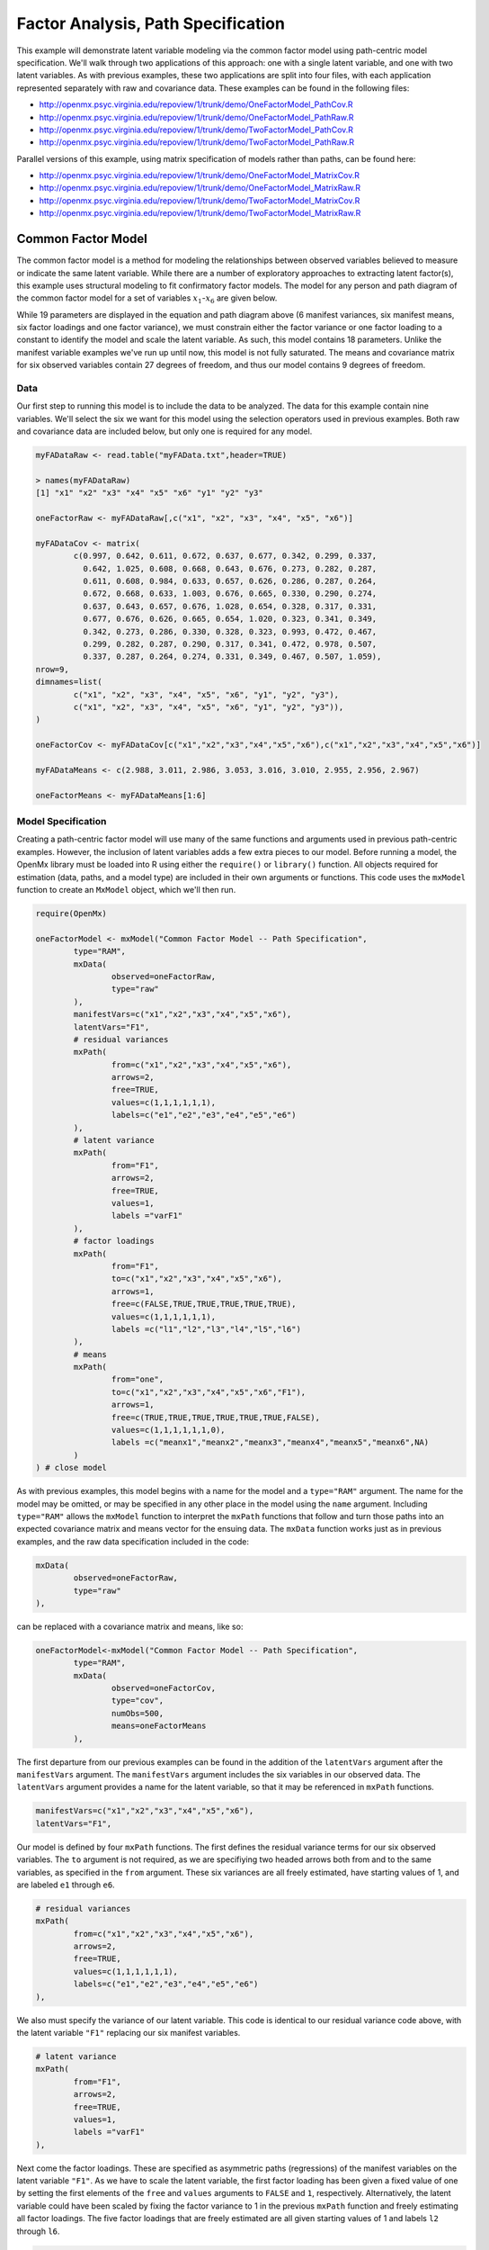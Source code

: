 Factor Analysis, Path Specification
=====================================

This example will demonstrate latent variable modeling via the common factor model using path-centric model specification. We'll walk through two applications of this approach: one with a single latent variable, and one with two latent variables. As with previous examples, these two applications are split into four files, with each application represented separately with raw and covariance data. These examples can be found in the following files:

* http://openmx.psyc.virginia.edu/repoview/1/trunk/demo/OneFactorModel_PathCov.R
* http://openmx.psyc.virginia.edu/repoview/1/trunk/demo/OneFactorModel_PathRaw.R
* http://openmx.psyc.virginia.edu/repoview/1/trunk/demo/TwoFactorModel_PathCov.R
* http://openmx.psyc.virginia.edu/repoview/1/trunk/demo/TwoFactorModel_PathRaw.R

Parallel versions of this example, using matrix specification of models rather than paths, can be found here:

* http://openmx.psyc.virginia.edu/repoview/1/trunk/demo/OneFactorModel_MatrixCov.R
* http://openmx.psyc.virginia.edu/repoview/1/trunk/demo/OneFactorModel_MatrixRaw.R
* http://openmx.psyc.virginia.edu/repoview/1/trunk/demo/TwoFactorModel_MatrixCov.R
* http://openmx.psyc.virginia.edu/repoview/1/trunk/demo/TwoFactorModel_MatrixRaw.R

Common Factor Model
-------------------

The common factor model is a method for modeling the relationships between observed variables believed to measure or indicate the same latent variable. While there are a number of exploratory approaches to extracting latent factor(s), this example uses structural modeling to fit confirmatory factor models. The model for any person and path diagram of the common factor model for a set of variables :math:`x_{1}`-:math:`x_{6}` are given below.

.. math::
   :nowrap:
   
   \begin{eqnarray*} 
   x_{ij} = \mu_{j} + \lambda_{j} * \eta_{i} + \epsilon_{ij}
   \end{eqnarray*}

.. image:: graph/OneFactorModel.png


While 19 parameters are displayed in the equation and path diagram above (6 manifest variances, six manifest means, six factor loadings and one factor variance), we must constrain either the factor variance or one factor loading to a constant to identify the model and scale the latent variable. As such, this model contains 18 parameters. Unlike the manifest variable examples we've run up until now, this model is not fully saturated. The means and covariance matrix for six observed variables contain 27 degrees of freedom, and thus our model contains 9 degrees of freedom. 

Data
^^^^

Our first step to running this model is to include the data to be analyzed. The data for this example contain nine variables. We'll select the six we want for this model using the selection operators used in previous examples. Both raw and covariance data are included below, but only one is required for any model.

.. code-block:: r

	myFADataRaw <- read.table("myFAData.txt",header=TRUE)

	> names(myFADataRaw)
	[1] "x1" "x2" "x3" "x4" "x5" "x6" "y1" "y2" "y3"

	oneFactorRaw <- myFADataRaw[,c("x1", "x2", "x3", "x4", "x5", "x6")]

	myFADataCov <- matrix(
		c(0.997, 0.642, 0.611, 0.672, 0.637, 0.677, 0.342, 0.299, 0.337,
		  0.642, 1.025, 0.608, 0.668, 0.643, 0.676, 0.273, 0.282, 0.287,
		  0.611, 0.608, 0.984, 0.633, 0.657, 0.626, 0.286, 0.287, 0.264,
		  0.672, 0.668, 0.633, 1.003, 0.676, 0.665, 0.330, 0.290, 0.274,
		  0.637, 0.643, 0.657, 0.676, 1.028, 0.654, 0.328, 0.317, 0.331,
		  0.677, 0.676, 0.626, 0.665, 0.654, 1.020, 0.323, 0.341, 0.349,
		  0.342, 0.273, 0.286, 0.330, 0.328, 0.323, 0.993, 0.472, 0.467,
		  0.299, 0.282, 0.287, 0.290, 0.317, 0.341, 0.472, 0.978, 0.507,
		  0.337, 0.287, 0.264, 0.274, 0.331, 0.349, 0.467, 0.507, 1.059),
	nrow=9,
	dimnames=list(
		c("x1", "x2", "x3", "x4", "x5", "x6", "y1", "y2", "y3"),
		c("x1", "x2", "x3", "x4", "x5", "x6", "y1", "y2", "y3")),
	)

	oneFactorCov <- myFADataCov[c("x1","x2","x3","x4","x5","x6"),c("x1","x2","x3","x4","x5","x6")]

	myFADataMeans <- c(2.988, 3.011, 2.986, 3.053, 3.016, 3.010, 2.955, 2.956, 2.967)

	oneFactorMeans <- myFADataMeans[1:6]

Model Specification
^^^^^^^^^^^^^^^^^^^

Creating a path-centric factor model will use many of the same functions and arguments used in previous path-centric examples. However, the inclusion of latent variables adds a few extra pieces to our model. Before running a model, the OpenMx library must be loaded into R using either the ``require()`` or ``library()`` function. All objects required for estimation (data, paths, and a model type) are included in their own arguments or functions. This code uses the ``mxModel`` function to create an ``MxModel`` object, which we'll then run.

.. code-block:: r

	require(OpenMx)

	oneFactorModel <- mxModel("Common Factor Model -- Path Specification", 
		type="RAM",
		mxData(
			observed=oneFactorRaw,
			type="raw"
		),
		manifestVars=c("x1","x2","x3","x4","x5","x6"),
		latentVars="F1",
		# residual variances
		mxPath(
			from=c("x1","x2","x3","x4","x5","x6"),
			arrows=2,
			free=TRUE,
			values=c(1,1,1,1,1,1),
			labels=c("e1","e2","e3","e4","e5","e6")
		),
		# latent variance
		mxPath(
			from="F1",
			arrows=2,
			free=TRUE,
			values=1,
			labels ="varF1"
		),
		# factor loadings
		mxPath(
			from="F1",
			to=c("x1","x2","x3","x4","x5","x6"),
			arrows=1,
			free=c(FALSE,TRUE,TRUE,TRUE,TRUE,TRUE),
			values=c(1,1,1,1,1,1),
			labels =c("l1","l2","l3","l4","l5","l6")
		),
		# means
		mxPath(
			from="one",
			to=c("x1","x2","x3","x4","x5","x6","F1"),
			arrows=1,
			free=c(TRUE,TRUE,TRUE,TRUE,TRUE,TRUE,FALSE),
			values=c(1,1,1,1,1,1,0),
			labels =c("meanx1","meanx2","meanx3","meanx4","meanx5","meanx6",NA)
		)
	) # close model

As with previous examples, this model begins with a name for the model and a ``type="RAM"`` argument. The name for the model may be omitted, or may be specified in any other place in the model using the ``name`` argument. Including ``type="RAM"`` allows the ``mxModel`` function to interpret the ``mxPath`` functions that follow and turn those paths into an expected covariance matrix and means vector for the ensuing data. The ``mxData`` function works just as in previous examples, and the raw data specification included in the code: 

.. code-block:: r

	mxData(
		observed=oneFactorRaw,
		type="raw"
	),
          
can be replaced with a covariance matrix and means, like so:

.. code-block:: r

	oneFactorModel<-mxModel("Common Factor Model -- Path Specification", 
		type="RAM",
		mxData(
			observed=oneFactorCov,
			type="cov",
			numObs=500,
			means=oneFactorMeans
		),
          
The first departure from our previous examples can be found in the addition of the ``latentVars`` argument after the ``manifestVars`` argument. The ``manifestVars`` argument includes the six variables in our observed data. The ``latentVars`` argument provides a name for the latent variable, so that it may be referenced in ``mxPath`` functions.

.. code-block:: r

	manifestVars=c("x1","x2","x3","x4","x5","x6"),
	latentVars="F1",

Our model is defined by four ``mxPath`` functions. The first defines the residual variance terms for our six observed variables. The ``to`` argument is not required, as we are specifiying two headed arrows both from and to the same variables, as specified in the ``from`` argument. These six variances are all freely estimated, have starting values of 1, and are labeled ``e1`` through ``e6``.

.. code-block:: r

	# residual variances
	mxPath(
		from=c("x1","x2","x3","x4","x5","x6"),
		arrows=2,
		free=TRUE,
		values=c(1,1,1,1,1,1),
		labels=c("e1","e2","e3","e4","e5","e6")
	),
      
We also must specify the variance of our latent variable. This code is identical to our residual variance code above, with the latent variable ``"F1"`` replacing our six manifest variables. 
      
.. code-block:: r

	# latent variance
	mxPath(
		from="F1",
		arrows=2,
		free=TRUE,
		values=1,
		labels ="varF1"
	),
          
Next come the factor loadings. These are specified as asymmetric paths (regressions) of the manifest variables on the latent variable ``"F1"``. As we have to scale the latent variable, the first factor loading has been given a fixed value of one by setting the first elements of the ``free`` and ``values`` arguments to ``FALSE`` and ``1``, respectively. Alternatively, the latent variable could have been scaled by fixing the factor variance to 1 in the previous ``mxPath`` function and freely estimating all factor loadings. The five factor loadings that are freely estimated are all given starting values of 1 and labels ``l2`` through ``l6``.   
          
.. code-block:: r

	# factor loadings
	mxPath(
		from="F1",
		to=c("x1","x2","x3","x4","x5","x6"),
		arrows=1,
		free=c(FALSE,TRUE,TRUE,TRUE,TRUE,TRUE),
		values=c(1,1,1,1,1,1),
		labels =c("l1","l2","l3","l4","l5","l6")
	),

Lastly, we must specify the mean structure for this model. As there are a total of seven variables in this model (six manifest and one latent), we have the potential for seven means. However, we must constrain at least one mean to a constant value, as there is not sufficient information to yield seven mean and intercept estimates from the six observed means. The six observed variables receive freely estimated intercepts, while the factor mean is fixed to a value of zero in the code below.
     
.. code-block:: r

	# means
	mxPath(
		from="one",
		to=c("x1","x2","x3","x4","x5","x6","F1"),
		arrows=1,
		free=c(TRUE,TRUE,TRUE,TRUE,TRUE,TRUE,FALSE),
		values=c(1,1,1,1,1,1,0),
		labels =c("meanx1","meanx2","meanx3","meanx4","meanx5","meanx6",NA)
	),

The model can now be run using the ``mxRun`` function, and the output of the model can be accessed from the ``output`` slot of the resulting model.
A summary of the output can be reached using ``summary()``.

.. code-block:: r

	oneFactorFit <- mxRun(oneFactorModel)

	oneFactorFit@output
	summary(oneFactorFit)

Two Factor Model
-------------------

The common factor model can be extended to include multiple latent variables. The model for any person and path diagram of the common factor model for a set of variables :math:`x_{1}`-:math:`x_{3}` and :math:`y_{1}`-:math:`y_{3}` are given below.

.. math::
   :nowrap:
   
   \begin{eqnarray*} 
   x_{ij} = \mu_{j} + \lambda_{j} * \eta_{1i} + \epsilon_{ij}\\
   y_{ij} = \mu_{j} + \lambda_{j} * \eta_{2i} + \epsilon_{ij}
   \end{eqnarray*}

.. image:: graph/TwoFactorModel.png


Our model contains 21 parameters (6 manifest variances, six manifest means, six factor loadings, two factor variances and one factor covariance), but each factor requires one identification constraint. Like in the common factor model above, we'll constrain one factor loading for each factor to a value of one. As such, this model contains 19 parameters. The means and covariance matrix for six observed variables contain 27 degrees of freedom, and thus our model contains 8 degrees of freedom. 

The data for the two factor model can be found in the ``myFAData`` files introduced in the common factor model. For this model, we'll select three x variables (``x1-x3``) and three y variables (``y1-y3``).

.. code-block:: r

	twoFactorRaw <- myFADataRaw[,c("x1","x2","x3","y1","y2","y3")]

	twoFactorCov <- myFADataCov[c("x1","x2","x3","y1","y2","y3"),c("x1","x2","x3","y1","y2","y3")]

	twoFactorMeans <- myFADataMeans[c(1:3,7:9)]
  
Specifying the two factor model is virtually identical to the single factor case. The last three variables of our ``manifestVars`` argument have changed from ``"x4","x5","x6"`` to "y1","y2","y3", which is carried through references to the variables in later ``mxPath`` functions.
 
.. code-block:: r 
  
	twofactorModel<-mxModel("Two Factor Model -- Path Specification", 
		type="RAM",
		mxData(
			observed=twoFactorRaw, 
			type="raw"
		),
		manifestVars=c("x1","x2","x3","y1","y2","y3"),
		latentVars=c("F1","F2"),
		# residual variances
		mxPath(
			from=c("x1","x2","x3","y1","y2","y3"),
			arrows=2,
			free=TRUE,
			values=c(1,1,1,1,1,1),
			labels=c("e1","e2","e3","e4","e5","e6")
		),
		# latent variances and covariance
		mxPath(
			from=c("F1","F2"),
			arrows=2,
			all=TRUE,
			free=TRUE,
			values=c(1, .5,.5, 1),
			labels=c("varF1","cov","cov","varF2")
		),
		# factor loadings for x variables
		mxPath(
			from="F1",
			to=c("x1","x2","x3"),
			arrows=1,
			free=c(FALSE,TRUE,TRUE),
			values=c(1,1,1),
			labels=c("l1","l2","l3")
		),
		#factor loadings for y variables
		mxPath(
			from="F2",
			to=c("y1","y2","y3"),
			arrows=1,
			free=c(FALSE,TRUE,TRUE),
			values=c(1,1,1),
			labels=c("l4","l5","l6")
		),
		#means
		mxPath(
			from="one",
			to=c("x1","x2","x3","y1","y2","y3","F1","F2"),
			arrows=1,
			free=c(TRUE,TRUE,TRUE,TRUE,TRUE,TRUE,FALSE,FALSE),
			values=c(1,1,1,1,1,1,0,0),
			labels=c("meanx1","meanx2","meanx3","meany1","meany2","meany3",NA,NA)
		)
	)
  
We've covered the ``type`` argument, ``mxData`` function and ``manifestVars`` and ``latentVars`` arguments previously, so now we'll focus on the changes this model makes to the ``mxPath`` functions. The first and last ``mxPath`` functions, which detail residual variances and intercepts, accomodate the changes in manifest and latent variables but carry out identical functions to the common factor model.

.. code-block:: r 

	# residual variances
	mxPath(
		from=c("x1","x2","x3","y1","y2","y3"),
		arrows=2,
		free=TRUE,
		values=c(1,1,1,1,1,1),
		labels=c("e1","e2","e3","e4","e5","e6")
	),
	#means
	mxPath(
		from="one",
		to=c("x1","x2","x3","y1","y2","y3","F1","F2"),
		arrows=1,
		free=c(TRUE,TRUE,TRUE,TRUE,TRUE,TRUE,FALSE,FALSE),
		values=c(1,1,1,1,1,1,0,0),
		labels=c("meanx1", "meanx2", "meanx3", "meany1","meany2","meany3",NA,NA)
	),
  
The second, third and fourth ``mxPath`` functions provide some changes to the model. The second ``mxPath`` function specifies the variances and covariance of the two latent variables. Like previous examples, we've omitted the ``to`` argument for this set of two-headed paths. Unlike previous examples, we've set the ``all`` argument to ``TRUE``, which creates all possible paths between the variables. As omitting the ``to`` argument is identical to putting identical variables in the ``from`` and ``to`` arguments, we are creating all possible paths from and to our two latent variables. This results in four paths: from F1 to F2 (the variance of F1), from F1 to F2 (the covariance of the latent variables), from F2 to F1 (again, the covariance), and from F2 to F2 (the variance of F2). As the covariance is both the second and third path on this list, the second and third elements of both the ``values`` argument (.5) and the ``labels`` argument (``"cov"``) are the same.

.. code-block:: r 

	# latent variances and covariance
	mxPath(
	 	from=c("F1","F2"),
		arrows=2,
		all=TRUE,
		free=TRUE,
		values=c(1, .5,.5, 1),
		labels=c("varF1","cov","cov","varF2")
	),
  
The third and fourth ``mxPath`` functions define the factor loadings for each of the latent variables. We've split these loadings into two functions, one for each latent variable. The first loading for each latent variable is fixed to a value of one, just as in the previous example.

.. code-block:: r 

	# factor loadings for x variables
	mxPath(
		from="F1",
		to=c("x1","x2","x3"),
		arrows=1,
		free=c(FALSE,TRUE,TRUE),
		values=c(1,1,1),
		labels=c("l1","l2","l3")
	),
	#factor loadings for y variables
	mxPath(
		from="F2",
		to=c("y1","y2","y3"),
		arrows=1,
		free=c(FALSE,TRUE,TRUE),
		values=c(1,1,1),
		labels=c("l4","l5","l6")
	),
  
The model can now be run using the ``mxRun`` function, and the output of the model can be accessed from the ``@output`` slot of the resulting model. A summary of the output can be reached using ``summary()``.

.. code-block:: r

	oneFactorFit <- mxRun(oneFactorModel)

	oneFactorFit@output
	summary(oneFactorFit)
  
These models may also be specified using matrices instead of paths. See `here 	<http://openmx.psyc.virginia.edu/repoview/1/trunk/docs/build/html/Examples_Matrix.html#factoranalysis-matrix-specification>`_ for matrix specification of these models.